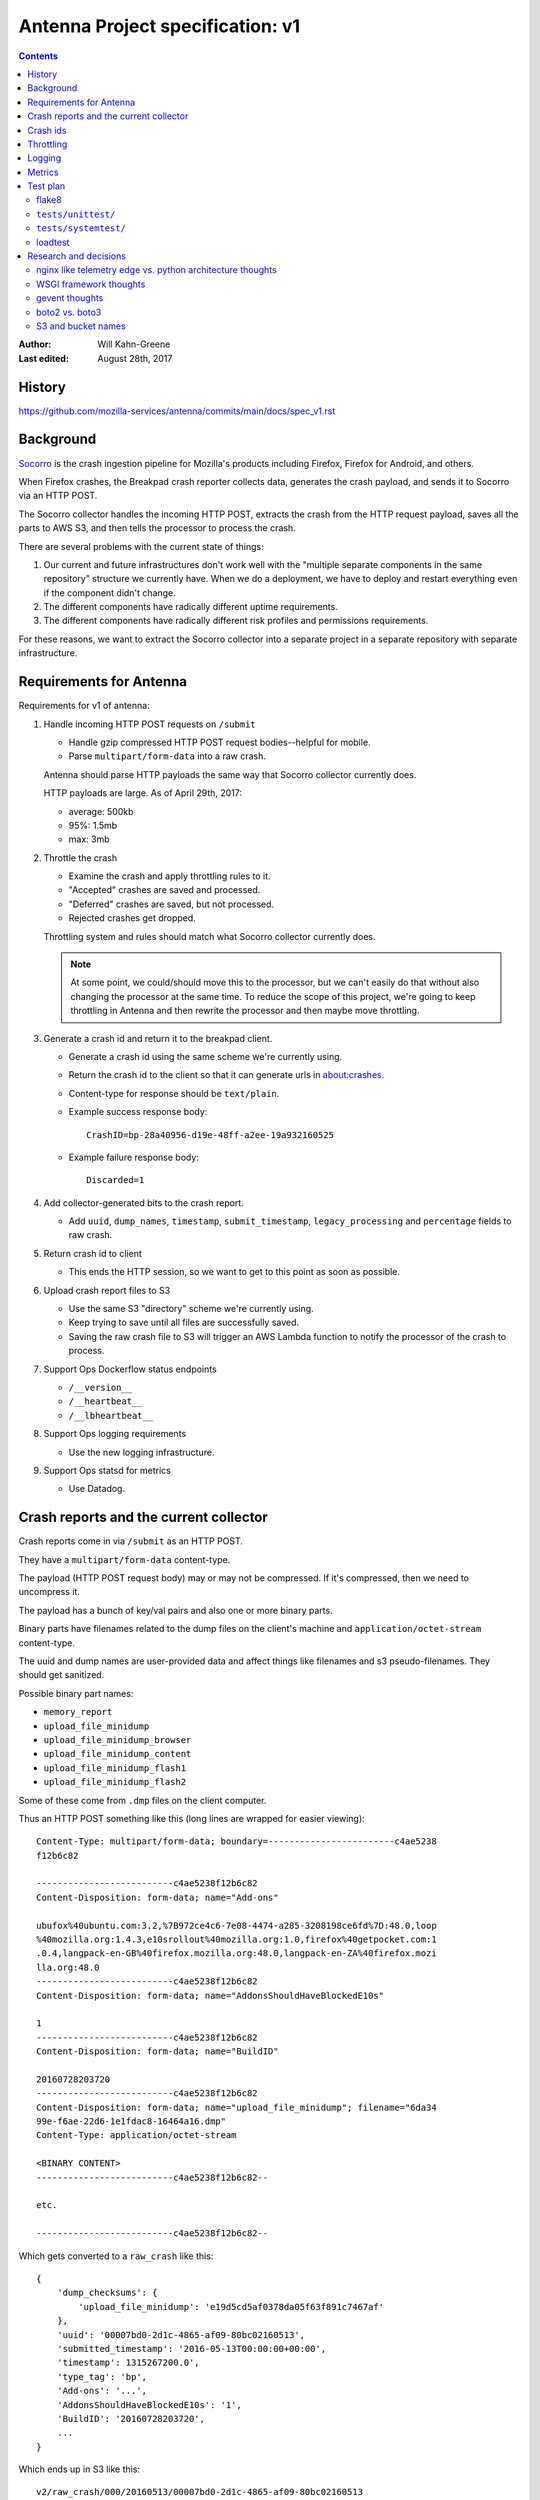 =================================
Antenna Project specification: v1
=================================

.. contents::

:Author:      Will Kahn-Greene
:Last edited: August 28th, 2017


History
=======

https://github.com/mozilla-services/antenna/commits/main/docs/spec_v1.rst


Background
==========

`Socorro <https://github.com/mozilla-services/socorro>`_ is the crash ingestion pipeline
for Mozilla's products including Firefox, Firefox for Android, and others.

When Firefox crashes, the Breakpad crash reporter collects data, generates the
crash payload, and sends it to Socorro via an HTTP POST.

The Socorro collector handles the incoming HTTP POST, extracts the crash from
the HTTP request payload, saves all the parts to AWS S3, and then tells the
processor to process the crash.

There are several problems with the current state of things:

1. Our current and future infrastructures don't work well with the "multiple
   separate components in the same repository" structure we currently have. When
   we do a deployment, we have to deploy and restart everything even if the
   component didn't change.

2. The different components have radically different uptime requirements.

3. The different components have radically different risk profiles and
   permissions requirements.


For these reasons, we want to extract the Socorro collector into a separate
project in a separate repository with separate infrastructure.


Requirements for Antenna
========================

Requirements for v1 of antenna:

1. Handle incoming HTTP POST requests on ``/submit``

   * Handle gzip compressed HTTP POST request bodies--helpful for mobile.
   * Parse ``multipart/form-data`` into a raw crash.

   Antenna should parse HTTP payloads the same way that Socorro collector
   currently does.

   HTTP payloads are large. As of April 29th, 2017:

   * average: 500kb
   * 95%: 1.5mb
   * max: 3mb

2. Throttle the crash

   * Examine the crash and apply throttling rules to it.
   * "Accepted" crashes are saved and processed.
   * "Deferred" crashes are saved, but not processed.
   * Rejected crashes get dropped.

   Throttling system and rules should match what Socorro collector currently
   does.

   .. Note::

      At some point, we could/should move this to the processor, but we can't
      easily do that without also changing the processor at the same time. To
      reduce the scope of this project, we're going to keep throttling in
      Antenna and then rewrite the processor and then maybe move throttling.

3. Generate a crash id and return it to the breakpad client.

   * Generate a crash id using the same scheme we're currently using.
   * Return the crash id to the client so that it can generate urls
     in about:crashes.
   * Content-type for response should be ``text/plain``.
   * Example success response body::

         CrashID=bp-28a40956-d19e-48ff-a2ee-19a932160525

   * Example failure response body::

         Discarded=1

4. Add collector-generated bits to the crash report.

   * Add ``uuid``, ``dump_names``, ``timestamp``, ``submit_timestamp``,
     ``legacy_processing`` and ``percentage`` fields to raw crash.

5. Return crash id to client

   * This ends the HTTP session, so we want to get to this point as soon as
     possible.

6. Upload crash report files to S3

   * Use the same S3 "directory" scheme we're currently using.
   * Keep trying to save until all files are successfully saved.
   * Saving the raw crash file to S3 will trigger an AWS Lambda function to
     notify the processor of the crash to process.

7. Support Ops Dockerflow status endpoints

   * ``/__version__``
   * ``/__heartbeat__``
   * ``/__lbheartbeat__``

8. Support Ops logging requirements

   * Use the new logging infrastructure.

9. Support Ops statsd for metrics

   * Use Datadog.


Crash reports and the current collector
=======================================

Crash reports come in via ``/submit`` as an HTTP POST.

They have a ``multipart/form-data`` content-type.

The payload (HTTP POST request body) may or may not be compressed. If it's
compressed, then we need to uncompress it.

The payload has a bunch of key/val pairs and also one or more binary parts.

Binary parts have filenames related to the dump files on the client's machine and
``application/octet-stream`` content-type.

The uuid and dump names are user-provided data and affect things like filenames
and s3 pseudo-filenames. They should get sanitized.

Possible binary part names:

* ``memory_report``
* ``upload_file_minidump``
* ``upload_file_minidump_browser``
* ``upload_file_minidump_content``
* ``upload_file_minidump_flash1``
* ``upload_file_minidump_flash2``

Some of these come from ``.dmp`` files on the client computer.

Thus an HTTP POST something like this (long lines are wrapped for easier
viewing)::

    Content-Type: multipart/form-data; boundary=------------------------c4ae5238
    f12b6c82

    --------------------------c4ae5238f12b6c82
    Content-Disposition: form-data; name="Add-ons"

    ubufox%40ubuntu.com:3.2,%7B972ce4c6-7e08-4474-a285-3208198ce6fd%7D:48.0,loop
    %40mozilla.org:1.4.3,e10srollout%40mozilla.org:1.0,firefox%40getpocket.com:1
    .0.4,langpack-en-GB%40firefox.mozilla.org:48.0,langpack-en-ZA%40firefox.mozi
    lla.org:48.0
    --------------------------c4ae5238f12b6c82
    Content-Disposition: form-data; name="AddonsShouldHaveBlockedE10s"

    1
    --------------------------c4ae5238f12b6c82
    Content-Disposition: form-data; name="BuildID"

    20160728203720
    --------------------------c4ae5238f12b6c82
    Content-Disposition: form-data; name="upload_file_minidump"; filename="6da34
    99e-f6ae-22d6-1e1fdac8-16464a16.dmp"
    Content-Type: application/octet-stream

    <BINARY CONTENT>
    --------------------------c4ae5238f12b6c82--

    etc.

    --------------------------c4ae5238f12b6c82--


Which gets converted to a ``raw_crash`` like this::

    {
        'dump_checksums': {
            'upload_file_minidump': 'e19d5cd5af0378da05f63f891c7467af'
        },
        'uuid': '00007bd0-2d1c-4865-af09-80bc02160513',
        'submitted_timestamp': '2016-05-13T00:00:00+00:00',
        'timestamp': 1315267200.0',
        'type_tag': 'bp',
        'Add-ons': '...',
        'AddonsShouldHaveBlockedE10s': '1',
        'BuildID': '20160728203720',
        ...
    }


Which ends up in S3 like this::

    v2/raw_crash/000/20160513/00007bd0-2d1c-4865-af09-80bc02160513

        Raw crash in serialized in JSON.

    v1/dump_names/00007bd0-2d1c-4865-af09-80bc02160513

        Map of dump_name to file name serialized in JSON.

    v1/dump/00007bd0-2d1c-4865-af09-80bc02160513

        Raw dump.


HTTP POST request body has previously had problems with null bytes and
non-utf-8 characters. They've taken great pains to make sure it contains
correct utf-8 characters. We still need to do a pass on removing null bytes.

HTTP POSTs for crash reports should always have a content length.

Crash report can contain::

    Throttleable=0

If that's there and 0, then it should skip the throttler and be accepted,
saved and processed.

    https://dxr.mozilla.org/mozilla-central/source/toolkit/crashreporter/CrashSubmit.jsm#282


Crash report can contain::

    crash_id=xxxxxxxx-xxxx-xxxx-xxxx-xxxxxxxxxxxx

We siphon crashes from our prod environment to our dev environment. We want
these crash reports to end up with the same crash id. Thus it's possible for an
incoming crash to have a crash id in the data. If it does have a crash id, we
should use that.


Crash ids
=========

The Socorro collector generates crash ids that look like this::

    de1bb258-cbbf-4589-a673-34f800160918
                                 ^^^^^^^
                                 ||____|
                                 |  yymmdd
                                 |
                                 depth


The "depth" is used by ``FSRadixTreeStorage`` to figure out how many octet
directories to use. That's the only place depth is used and Mozilla doesn't use
``FSRadixTreeStorage`` or any of its subclasses after the collector.

Antenna will (ab)use this character to encode the throttle result so that
the lambda function listening to S3 save events knows which crashes to
put in the processing queue just by looking at the crash id. Thus a crash
id in Antenna looks like this::

    de1bb258-cbbf-4589-a673-34f800160918
                                 ^^^^^^^
                                 ||____|
                                 |  yymmdd
                                 |
                                 throttle result


where "throttle result" is either 0 for ACCEPT (save and process) or 1
for DEFER (save).

One side benefit of this is that we can list the contents of a directory
in the bucket and know which crashes were slated for processing and which
ones weren't by looking at the crash id.


Throttling
==========

We were thinking of moving throttling to the processor, but in the interests of
reducing the amount of work on other parts of Socorro that we'd have to land in
lockstep with migrating to Antenna, we're going to keep the throttler in Antenna
for now.

We should take the existing throttler code, clean it up and use that verbatim.

One thing we're going to change is that we're not going to specify throttling
rules in configuration. Instead, we'll specify a Python dotted path to the
variable holding the throttling rules which will be defined as Python code. That
makes it wayyyyyy easier to write, review, verify correctness and maintain over
time.


Logging
=======

We'll use the new logging infrastructure. Antenna will use the Python logging
system and log to stdout and that will get picked up by the node and sent to the
logging infrastructure.


Metrics
=======

Antenna will use the Datadog Python library to generate stats. These will be
collected by the dd-agent on the node and sent to Datadog.


Test plan
=========

flake8
------

Antenna will have a linter set up to lint the code base.

This will be run by developers and also run by CI for every pull request and
merge to main.

This will help catch:

* silly mistakes, typos, and so on
* maintainability issues like code style, things to avoid in Python, and so on


``tests/unittest/``
-------------------

Antenna will have a set of unit tests and integration tests in the repository
alongside the code that will cover critical behavior for functions, methods, and
classes in the application.

These will be written in pytest.

These will be run by developers and also run by CI for every pull request and
merge to main.

This will help catch:

* bugs in the software
* regressions in behavior


``tests/systemtest/``
---------------------

Antenna will have a system test that verifies node configuration and behavior.

This is critical because we don't want to put a dysfunctional or misconfigured
node in service. If we did, that will cause us to lose crashes sent to that node
because it may not be able to save them to S3.

Nothing is mocked in these tests--everything is live.

This can be run by the developer. This will be run on every node during a
deployment before the node is put in service.

This will help catch:

* configuration issues in the server environment
* permission issues for saving data to to S3
* bugs in the software related to running in a server environment


loadtest
--------

We want to run load tests on a single node as well as a scaling cluster of nodes
to determine:

1. Is Antenna roughly comparable to the Socorro collector it is replacing in
   regards to resource usage under load?

2. How does a single node handle increasing load? At what point does the node
   fall down? What is the performance behavior for a node under load in regards
   to CPU, memory usage, disk usage, network up/down, and throughput.

3. How does a cluster of nodes handle increasing load? Does the system spin up
   new nodes effectively? Do the conditions for scaling up and down work well
   for the specific context of the Antenna application?

4. How does Antenna handle representative load? How about 3x load? How about 10x
   load?

5. How does Antenna handle load over a period of time?


This then informs us whether we need to make changes and what kind of changes we
should make.

We'll do two rounds of load testing. The first round is a "lite" round just to
get us rough answers for basic performance questions.

https://github.com/willkg/antenna-loadtests/tree/antenna-loadtest-lite

Second round will be run multiple times and will be more comprehensive.

https://github.com/mozilla-services/antenna-loadtests

We'll use this load test system going forward whenever we make substantial
changes that might impact performance.


Research and decisions
======================

nginx like telemetry edge vs. python architecture thoughts
----------------------------------------------------------

The current collector has a web process that:

1. handles incoming HTTP requests
2. converts the multipart/form-data HTTP payload into two JSON documents
   (``raw_crash`` and ``dump_names``) and one binary file for each dump
3. throttles the crash based on configured rules
4. generates a crash id and returns it to the breakpad client
5. saves the crash report data files to local disk

Then there's a crashmover process that runs as a service on the same node and:

1. uploads crash report data files to S3
2. adds a message to RabbitMQ with the crashid telling the processor to process
   that crash
3. sends some data to statsd

My first collector rewrite (June 2016-ish) folded the web and crashmover
processes into a single process using asyncio and an eventloop so that we could
return the crash id to the client as quickly as possible, but continue to do the
additional work of uploading to S3 and notifying RabbitMQ. This also has the
nicety that we don't have to use the disk to queue crash reports up and
theoretically we could run this on Heroku [1]_.

.. [1] Heroku can run docker containers now, so it's probably the case we don't
       have to worry about the "only one process!" thing anymore.

My second collector (August 2016-ish) rewrite merely extracted the collector
bits from the existing Socorro code base. I did this attempt figuring it was the
fastest way to extract the collector. However, it left us with two processes. I
abandoned this one, too.

In August 2016, I traded emails with Mark Reid regarding the Telemetry edge
which serves roughly the same purpose as the Socorro collector. At the time,
they had a heka-based edge but were moving to an nginx-based one called
`nginx_moz_ingest <https://github.com/mozilla-services/nginx_moz_ingest>`_. The
edge sends incoming payloads directly to Kafka.

The edge looked interesting, but there are a few things that Socorro needs
currently that the edge doesn't do:

1. Socorro needs to generate and return a CrashID
2. Socorro needs to convert the multipart/form-data payload into two JSON
   documents (``raw_crash`` and ``dump_names``) and one binary file for each
   dump
3. Socorro has large crash reports and needs to save to S3
4. Socorro currently throttles crashes in the collector
5. Socorro currently uses RabbitMQ to queue crashes up for processing

In September 2016 at the work week, I talked with Rob Helmer about this and he
suggested we build it all in nginx using modules similar to what Telemetry did.
He has a basic collector that generates a uuid and saves the crash report to
disk [2]_. We could use a uuid module and then tweak the outcome of that with
the date.

We could move the throttling to the processor. This is tricky because it means
we're making changes to multiple components at the same time which greatly
increases the scope of the project.

At the work week, we decided we can't just send crash payloads to Kafka because
we get too many of them and they're too large.

We could use an nginx S3 upload module to upload it to S3. We had some concerns
about the various S3 failure scenarios and how to deal with those and how doing
everything as an nginx module makes that more tricky. We could instead have
nginx save it to disk and have a service using inotify notice it on disk and
then upload it to S3.

.. [2] Rob's gist: https://gist.github.com/rhelmer/00dd0f9e4076260078367f763bc9aaf3

We could push converting the payload from multipart/form-data to a series of
separate files to the processor, but that heavily affects the processor, the
webapp, and possibly a bunch of other tools.

We could write a lua module for converting in nginx, but that's more work to do.


Given all that, my current thinking is that we've got the following rough options:

1. This is a doable project using nginx, c, lua, and such and follow what
   Telemetry did with the edge, but there are a lot of differences.

   Doing that will likely give us a collector that's closer to the Telemetry
   collector which is nice.

   There are a decent number of things we'd have to figure out how to do in a
   way that mirrors the current collector or this project becomes a lot bigger
   since it'd also involve making changes to the processor, webapp, and any
   thing that uses the raw crash data.

   The current Socorro team has zero experience building nginx modules or using
   lua. It'd take time to level up on these things. Will's done some similar-ish
   things and we could use what Rob and Telemetry have built. Still, we have no
   existing skills here and I suggest this makes it more likely for it to take
   "a long time" to design, implement, review, test, and get to prod.

2. This is a doable project using Python. Doing that will likely give us a
   collector that has a lifetime of like 2 years, thus it's a stopgap between
   now and whatever the future holds.

   We could use Python 2 which expires in a couple of years.

   We could use Python 3 which reduces the compelling need to rewrite it in
   Python 3 later.

   We can't use Python 3's asyncio because the things we need like boto don't
   support it, yet.

   We could use gevent which lets us do asynchronous I/O and has an event loop.

   This is just like one of the earlier collector rewrites I was working on
   (Antenna). The current Socorro team has experience in this field. Further,
   we've reduced the requirements from the original collector, it'd probably
   take "a short time" to design, implement, review, test and push to prod.

   After rewriting the collector, we plan to extract/rewrite other parts of
   Socorro. After that work is done, it should be a lot easier to make chances
   to components and change how data flows through the system and what shape
   it's in.

   After that, we would be in a much better place to switch to something like
   the Telemetry edge.


Given that, I'm inclined to go the Python route. At some point it may prove to
be an unenthusing decision, but I don't think the risks are high enough that
it'll ever be a **wrong** decision.


WSGI framework thoughts
-----------------------

We wanted to use a framework with the following properties:

1. good usage, well maintained, good docs
2. minimal magic
3. minimal dependencies
4. no db
5. easy to write tests against
6. works well with gunicorn and gevent


I spent a few days looking at CherryPy, Flask, Bottle and Falcon. I wrote
prototypes in all of them that used gunicorn and gevent.

Here's my unscientific hand-wavey summaries:

* CherryPy

  We were using it already, so I figured it was worth looking at. It's nice, but
  there's a lot of it and I decided I liked Falcon better.

* Flask

  It's well used, I'm familiar with it, we use it in other places at Mozilla.
  But it includes Jinja2 and a ton of other dependencies and there's some magic
  (thread-local vars, etc).

* Bottle

  I didn't like Bottle at all. It's in one massive file and just didn't appeal
  to me at all.

* Falcon

  Falcon had all the properties I was looking for. It's nice and was easy to
  implement the things I wanted to in the prototype.


I decided to go with Falcon.

We should write the code in such a way that if we decide to switch to something
else, it's not a complete rewrite.


gevent thoughts
---------------

`Falcon <https://falconframework.org/>`_ lists "works great with async libraries
like gevent" as a feature, so it should be fine.

* https://falcon.readthedocs.io/en/stable/index.html?highlight=gevent#features

While looking into whether boto supported Python 3's asyncio, I read several
comments in their issue tracker from people who use boto with gevent without
problems. Interestingly, the boto2 issue tracker has some open issues around
gevent, but the boto3 issue tracker has none. From that anecdata, I think we're
probably fine with boto.

* https://github.com/gevent/gevent/issues/535#issuecomment-162565389
* https://github.com/boto/boto/issues?utf8=%E2%9C%93&q=is%3Aissue%20is%3Aopen%20gevent
* https://github.com/boto/boto3/issues?utf8=%E2%9C%93&q=is%3Aissue%20is%3Aopen%20gevent

I've heard reports that there are problems with New Relic and gevent, but
nothing recent enough to discount the "it's probably fixed by now"
possibilities. Combing their forums suggests some people have problems, but each
one seems to be fixed or alleviated.

* https://discuss.newrelic.com/search?q=gevent

I feel pretty confident that we'll be fine using gevent. A system test and a
load test might tell us more.

Lonnen brought up this article from the Netflix blog where they had problems
switching to async i/o with Zuul 2 which is Java-based:

https://netflixtechblog.com/zuul-2-the-netflix-journey-to-asynchronous-non-blocking-systems-45947377fb5c

There's a lot of big differences between their project and ours. Still, we
should give some thought to alleviating the complexities of debugging
event-driven code and making sure all the libs we use are gevent-friendly.


boto2 vs. boto3
---------------

According to the boto documentation, boto3 is stable and recommended for daily
use.

* boto2: https://boto.cloudhackers.com/en/latest/
* boto3: https://github.com/boto/boto3

Socorro uses boto2. I think we'll go with boto3 because it's the future.


S3 and bucket names
-------------------

AWS Rules for bucket names:

https://docs.aws.amazon.com/AmazonS3/latest/dev/BucketRestrictions.html

Note that they do suggest using periods in bucket names in the rules.

S3 REST requests:

https://docs.aws.amazon.com/AmazonS3/latest/dev/RESTAPI.html

Note, they talk about two styles:

* "virtual hosted-style request" which is like
  ``http://examplebucket.s3-us-west-2.amazonaws.com/puppy.jpg``
* "path-style request" which is like
  ``http://s3-us-west-2.amazonaws.com/examplebucket/puppy.jpg``

Path-style requires that you use the region-specific endpoint. You'll get an
HTTP 307 if you try to access a bucket that's not in US east if you use
endpoints ``http://s3.amazonaws.com`` or an endpoint for a different region than
where the bucket resides.

In the page on virtual hosted-style requests:

https://docs.aws.amazon.com/AmazonS3/latest/dev/VirtualHosting.html

they say:

    When using virtual hosted–style buckets with SSL, the SSL wild card
    certificate only matches buckets that do not contain periods. To work around
    this, use HTTP or write your own certificate verification logic.

Socorro currently uses ``boto.s3.connect_to_region`` and
``boto.s3.connection.OrdinaryCallingFormat``. Buckets are located in us-west-2.

Boto3 changes the API around. Instead of calling it "calling_format", they call
it "addressing_style".

From that I conclude the following:

1. In order to support the s3 buckets we currently have and use SSL, we need to
   continue using path-style requests and specify the region.
2. With boto3, this means specifying the ``region_name`` when creating the
   session client. I'll have to figure out what the default for
   ``addressing_style`` is and if it's not what we want, how to change it.
3. In the future, we shouldn't use dotted names--it doesn't seem like a big
   deal, but it'll probably make things easier.

I think that covers the open questions we had for the s3 crash store in Antenna.
